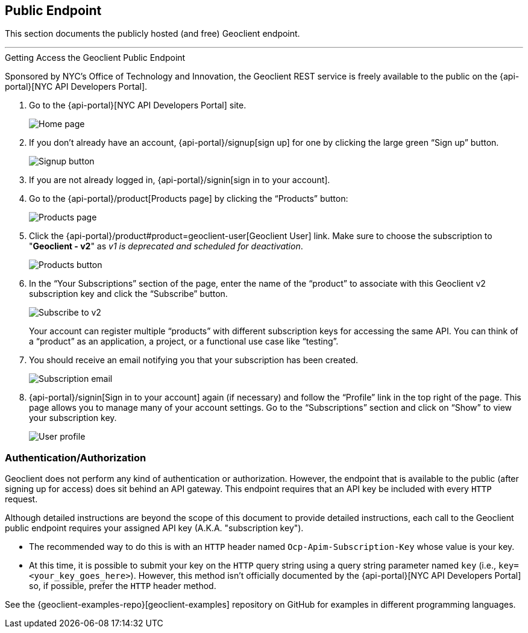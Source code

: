 == Public Endpoint

This section documents the publicly hosted (and free) Geoclient endpoint.

'''

.Getting Access the Geoclient Public Endpoint  
****
Sponsored by NYC's Office of Technology and Innovation, the Geoclient REST service is freely available to the public on the {api-portal}[NYC API Developers Portal].
****

. Go to the {api-portal}[NYC API Developers Portal] site.
+
image:api-portal/index-not-signed-in.png[Home page]
+
. If you don’t already have an account, {api-portal}/signup[sign up] for one by clicking the large green “Sign up” button.
+
image:api-portal/index-click-sign-up.png[Signup button]
+
. If you are not already logged in, {api-portal}/signin[sign in to your account].
+
. Go to the {api-portal}/product[Products page] by clicking the “Products” button:
+
image:api-portal/products-page.png[Products page]
+
. Click the {api-portal}/product#product=geoclient-user[Geoclient User] link. Make sure to choose the subscription to "*Geoclient - v2*" as __v1 is deprecated and scheduled for deactivation__.
+
image:api-portal/index-signed-in-products.png[Products button]
+
. In the “Your Subscriptions” section of the page, enter the name of the “product” to associate with this Geoclient v2 subscription key and click the “Subscribe” button.
+
image:api-portal/subscribe.png[Subscribe to v2]
+
****
Your account can register multiple “products” with different subscription keys for accessing the same API. You can think of a “product” as an application, a project, or a functional use case like “testing”.
****
+
. You should receive an email notifying you that your subscription has been created.
+
image:api-portal/subscription-email.png[Subscription email]
+
. {api-portal}/signin[Sign in to your account] again (if necessary) and follow the “Profile” link in the top right of the page. This page allows you to manage many of your account settings. Go to the “Subscriptions” section and click on “Show” to view your subscription key.
+
image:api-portal/user-profile.png[User profile]

=== Authentication/Authorization

Geoclient does not perform any kind of authentication or authorization. However, the endpoint that is available to the public (after signing up for access) does sit behind an API gateway. This endpoint requires that an API key be included with every `HTTP` request.

Although detailed instructions are beyond the scope of this document to provide detailed instructions, each call to the Geoclient public endpoint requires your assigned API key (A.K.A. "subscription key").

* The recommended way to do this is with an `HTTP` header named `Ocp-Apim-Subscription-Key` whose value is your key.
* At this time, it is possible to submit your key on the `HTTP` query string using a query string parameter named `key` (i.e., `key=<your_key_goes_here>`). However, this method isn't officially documented by the {api-portal}[NYC API Developers Portal] so, if possible, prefer the `HTTP` header method. 

See the {geoclient-examples-repo}[geoclient-examples] repository on GitHub for examples in different programming languages.
